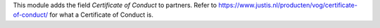 This module adds the field *Certificate of Conduct* to partners. Refer to https://www.justis.nl/producten/vog/certificate-of-conduct/ for what a Certificate of Conduct is.
